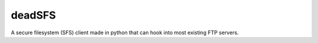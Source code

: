 #######
deadSFS
#######

A secure filesystem (SFS) client made in python that can hook into most
existing FTP servers.
